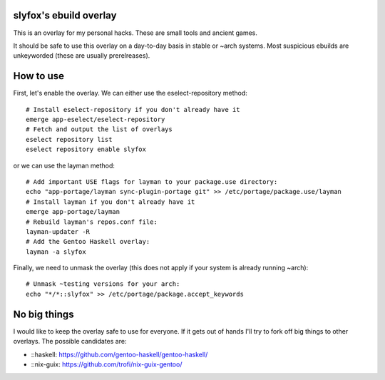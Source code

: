 slyfox's ebuild overlay
-----------------------

This is an overlay for my personal hacks. These are small tools and
ancient games.

It should be safe to use this overlay on a day-to-day basis
in stable or ~arch systems. Most suspicious ebuilds are
unkeyworded (these are usually prerelreases).

How to use
----------

First, let's enable the overlay. We can either use the
eselect-repository method::

    # Install eselect-repository if you don't already have it
    emerge app-eselect/eselect-repository
    # Fetch and output the list of overlays
    eselect repository list
    eselect repository enable slyfox

or we can use the layman method::

    # Add important USE flags for layman to your package.use directory:
    echo "app-portage/layman sync-plugin-portage git" >> /etc/portage/package.use/layman
    # Install layman if you don't already have it
    emerge app-portage/layman
    # Rebuild layman's repos.conf file:
    layman-updater -R
    # Add the Gentoo Haskell overlay:
    layman -a slyfox

Finally, we need to unmask the overlay (this does not apply if your system
is already running ~arch)::
    # Unmask ~testing versions for your arch:
    echo "*/*::slyfox" >> /etc/portage/package.accept_keywords

No big things
-------------

I would like to keep the overlay safe to use for everyone.
If it gets out of hands I'll try to fork off big things
to other overlays. The possible candidates are:

- ::haskell: https://github.com/gentoo-haskell/gentoo-haskell/
- ::nix-guix: https://github.com/trofi/nix-guix-gentoo/
